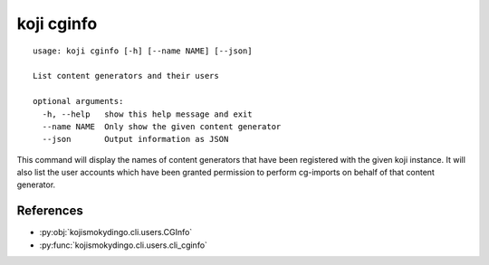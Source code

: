 koji cginfo
===========

.. highlight:: none

::

 usage: koji cginfo [-h] [--name NAME] [--json]

 List content generators and their users

 optional arguments:
   -h, --help   show this help message and exit
   --name NAME  Only show the given content generator
   --json       Output information as JSON


This command will display the names of content generators that have
been registered with the given koji instance. It will also list the
user accounts which have been granted permission to perform cg-imports
on behalf of that content generator.


References
----------

* :py:obj:`kojismokydingo.cli.users.CGInfo`
* :py:func:`kojismokydingo.cli.users.cli_cginfo`
